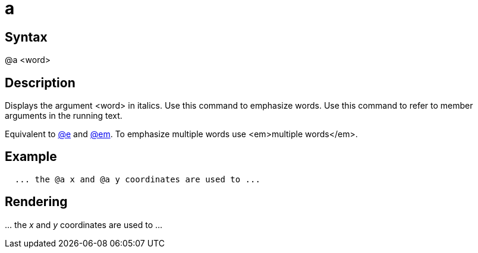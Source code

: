= a

== Syntax
@a &lt;word&gt;

== Description
Displays the argument <word> in italics. Use this command to emphasize words. Use this command to refer to member arguments in the running text.

Equivalent to xref:commands/e.adoc[@e] and xref:commands/em.adoc[@em]. To emphasize multiple words use <em>multiple words</em>.

== Example
```
  ... the @a x and @a y coordinates are used to ...

```
// [CODE_END]


== Rendering
\... the _x_ and _y_ coordinates are used to ...